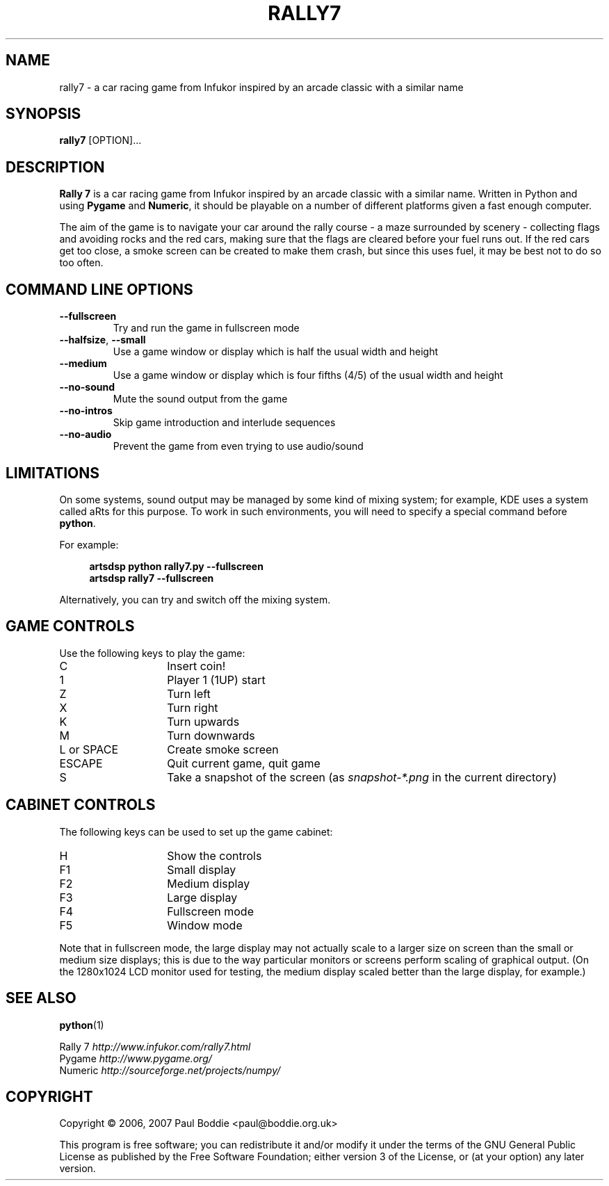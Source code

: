 .TH "RALLY7" "1"

.\" Manual page prepared from the original README file.
.\"
.\" To view this file while editing, run it through groff:
.\" groff -Tascii -man rally7.1 | less

.SH NAME
rally7 \- a car racing game from Infukor inspired by an arcade classic with a
similar name
.SH SYNOPSIS
.B rally7
[OPTION]...
.SH DESCRIPTION
.B Rally 7
is a car racing game from Infukor inspired by an arcade classic with a
similar name. Written in Python and using
.B Pygame
and
.BR Numeric ,
it should be playable on a number of different platforms given a fast enough
computer.
.PP
The aim of the game is to navigate your car around the rally course - a maze
surrounded by scenery - collecting flags and avoiding rocks and the red cars,
making sure that the flags are cleared before your fuel runs out. If the red
cars get too close, a smoke screen can be created to make them crash, but
since this uses fuel, it may be best not to do so too often.
.SH COMMAND LINE OPTIONS
.TP
.B \-\-fullscreen
Try and run the game in fullscreen mode
.TP
.BR \-\-halfsize , " \-\-small"
Use a game window or display which is half the usual width and height
.TP
.B \-\-medium
Use a game window or display which is four fifths (4/5) of the usual width and
height
.TP
.B \-\-no-sound
Mute the sound output from the game
.TP
.B \-\-no-intros
Skip game introduction and interlude sequences
.TP
.B \-\-no-audio
Prevent the game from even trying to use audio/sound
.SH LIMITATIONS
On some systems, sound output may be managed by some kind of mixing system;
for example, KDE uses a system called aRts for this purpose. To work in such
environments, you will need to specify a special command before
.BR python .
.PP
For example:
.RS 4
.PP
.PD 0
.B artsdsp python rally7.py --fullscreen
.PP
.B artsdsp rally7 --fullscreen
.RE
.PD
.PP
Alternatively, you can try and switch off the mixing system.
.SH "GAME CONTROLS"
Use the following keys to play the game:
.IP C 14
Insert coin!
.IP 1 14
Player 1 (1UP) start
.IP Z 14
Turn left
.IP X 14
Turn right
.IP K 14
Turn upwards
.IP M 14
Turn downwards
.IP "L or SPACE" 14
Create smoke screen
.IP ESCAPE 14
Quit current game, quit game
.IP S 14
Take a snapshot of the screen (as
.I snapshot-*.png
in the current directory)
.SH "CABINET CONTROLS"
The following keys can be used to set up the game cabinet:
.IP H 14
Show the controls
.IP F1 14
Small display
.IP F2 14
Medium display
.IP F3 14
Large display
.IP F4 14
Fullscreen mode
.IP F5 14
Window mode
.PP
Note that in fullscreen mode, the large display may not actually scale to a
larger size on screen than the small or medium size displays; this is due to
the way particular monitors or screens perform scaling of graphical output.
(On the 1280x1024 LCD monitor used for testing, the medium display scaled
better than the large display, for example.)
.SH "SEE ALSO"
.BR python (1)
.PP
.PD 0
Rally 7
.I http://www.infukor.com/rally7.html
.PP
Pygame
.I http://www.pygame.org/
.PP
Numeric
.I http://sourceforge.net/projects/numpy/
.PD
.SH COPYRIGHT
Copyright \(co 2006, 2007 Paul Boddie <paul@boddie.org.uk>
.PP
This program is free software; you can redistribute it and/or modify it under
the terms of the GNU General Public License as published by the Free Software
Foundation; either version 3 of the License, or (at your option) any later
version.
